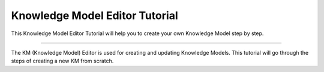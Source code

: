 *******************************
Knowledge Model Editor Tutorial
*******************************

This Knowledge Model Editor Tutorial will help you to create your own Knowledge Model step by step.

----

The KM (Knowledge Model) Editor is used for creating and updating Knowledge Models. This tutorial will go through the steps of creating a new KM from scratch.

